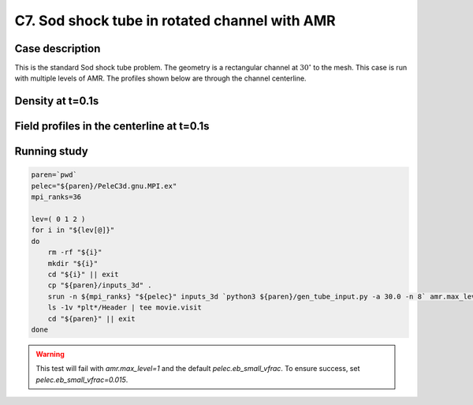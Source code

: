 .. _EB-C7:

C7. Sod shock tube in rotated channel with AMR
~~~~~~~~~~~~~~~~~~~~~~~~~~~~~~~~~~~~~~~~~~~~~~

Case description
################

This is the standard Sod shock tube problem. The geometry is a
rectangular channel at :math:`30^\circ` to the mesh. This case is run
with multiple levels of AMR. The profiles shown below are through the
channel centerline.

Density at t=0.1s
#################

.. image:: /ebverification/C7/stube.png
   :height: 300pt

Field profiles in the centerline at t=0.1s
##########################################

.. image:: /ebverification/C7/rho.png
   :height: 3

.. image:: /ebverification/C7/p.png
   :height: 3

.. image:: /ebverification/C7/u.png
   :height: 3

.. image:: /ebverification/C7/temp.png
   :height: 300pt


Running study
#############

.. code-block:: bash

   paren=`pwd`
   pelec="${paren}/PeleC3d.gnu.MPI.ex"
   mpi_ranks=36

   lev=( 0 1 2 )
   for i in "${lev[@]}"
   do
       rm -rf "${i}"
       mkdir "${i}"
       cd "${i}" || exit
       cp "${paren}/inputs_3d" .
       srun -n ${mpi_ranks} "${pelec}" inputs_3d `python3 ${paren}/gen_tube_input.py -a 30.0 -n 8` amr.max_level="${i}" pelec.eb_small_vfrac=0.015 > out
       ls -1v *plt*/Header | tee movie.visit
       cd "${paren}" || exit
   done

.. warning::

   This test will fail with `amr.max_level=1` and the default `pelec.eb_small_vfrac`. To ensure success, set `pelec.eb_small_vfrac=0.015`.

